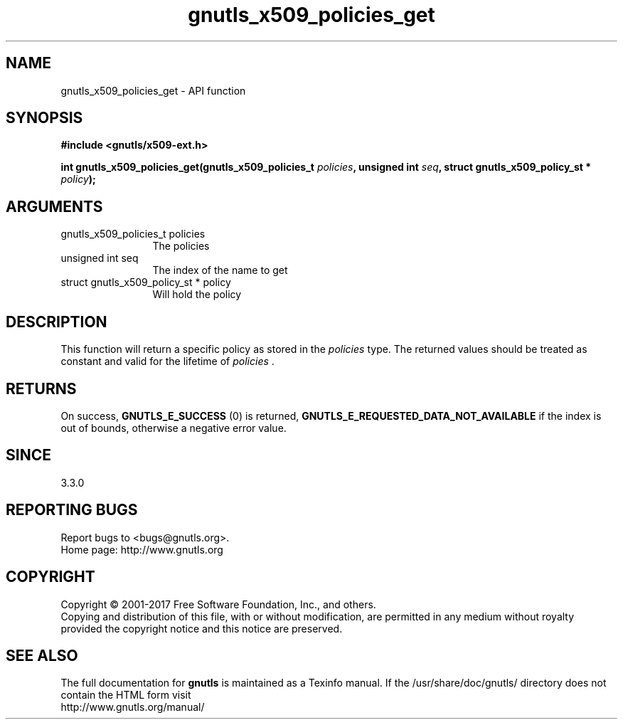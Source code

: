 .\" DO NOT MODIFY THIS FILE!  It was generated by gdoc.
.TH "gnutls_x509_policies_get" 3 "3.5.8" "gnutls" "gnutls"
.SH NAME
gnutls_x509_policies_get \- API function
.SH SYNOPSIS
.B #include <gnutls/x509-ext.h>
.sp
.BI "int gnutls_x509_policies_get(gnutls_x509_policies_t " policies ", unsigned int " seq ", struct gnutls_x509_policy_st * " policy ");"
.SH ARGUMENTS
.IP "gnutls_x509_policies_t policies" 12
The policies
.IP "unsigned int seq" 12
The index of the name to get
.IP "struct gnutls_x509_policy_st * policy" 12
Will hold the policy
.SH "DESCRIPTION"
This function will return a specific policy as stored in
the  \fIpolicies\fP type. The returned values should be treated as constant
and valid for the lifetime of  \fIpolicies\fP .
.SH "RETURNS"
On success, \fBGNUTLS_E_SUCCESS\fP (0) is returned, \fBGNUTLS_E_REQUESTED_DATA_NOT_AVAILABLE\fP
if the index is out of bounds, otherwise a negative error value.
.SH "SINCE"
3.3.0
.SH "REPORTING BUGS"
Report bugs to <bugs@gnutls.org>.
.br
Home page: http://www.gnutls.org

.SH COPYRIGHT
Copyright \(co 2001-2017 Free Software Foundation, Inc., and others.
.br
Copying and distribution of this file, with or without modification,
are permitted in any medium without royalty provided the copyright
notice and this notice are preserved.
.SH "SEE ALSO"
The full documentation for
.B gnutls
is maintained as a Texinfo manual.
If the /usr/share/doc/gnutls/
directory does not contain the HTML form visit
.B
.IP http://www.gnutls.org/manual/
.PP
